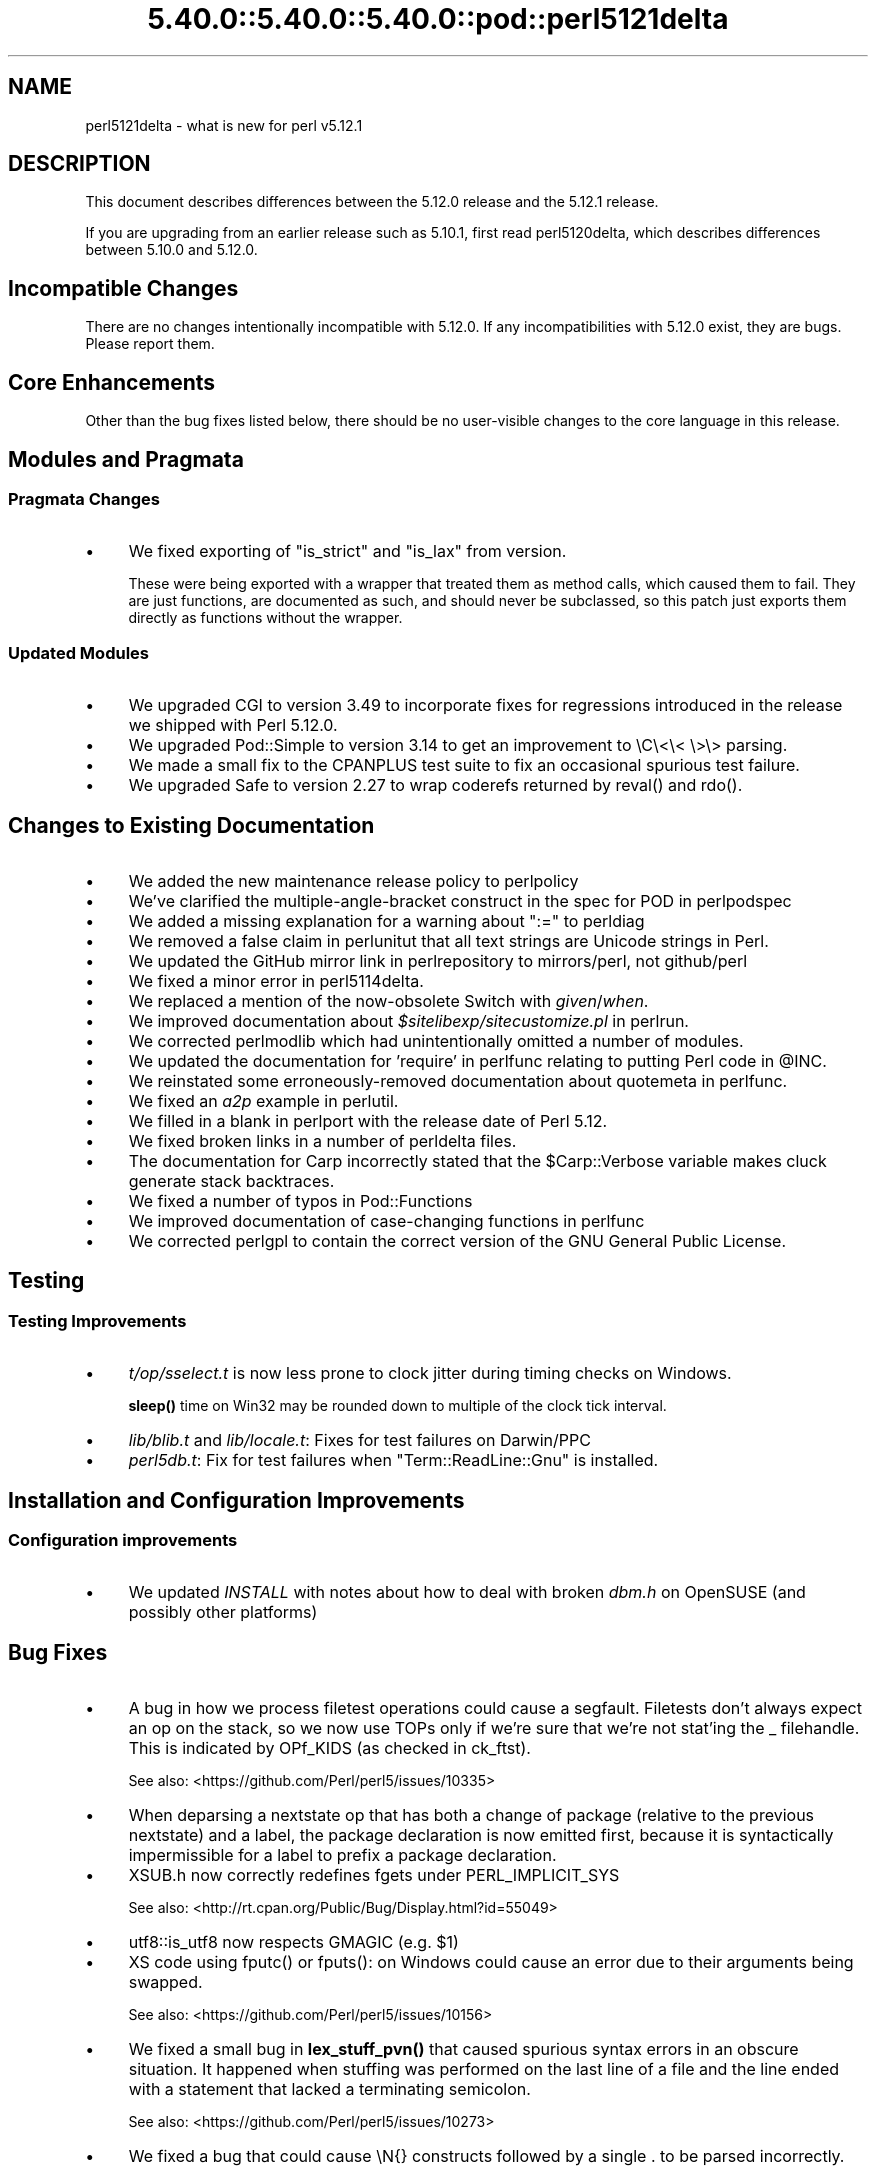 .\" Automatically generated by Pod::Man 5.0102 (Pod::Simple 3.45)
.\"
.\" Standard preamble:
.\" ========================================================================
.de Sp \" Vertical space (when we can't use .PP)
.if t .sp .5v
.if n .sp
..
.de Vb \" Begin verbatim text
.ft CW
.nf
.ne \\$1
..
.de Ve \" End verbatim text
.ft R
.fi
..
.\" \*(C` and \*(C' are quotes in nroff, nothing in troff, for use with C<>.
.ie n \{\
.    ds C` ""
.    ds C' ""
'br\}
.el\{\
.    ds C`
.    ds C'
'br\}
.\"
.\" Escape single quotes in literal strings from groff's Unicode transform.
.ie \n(.g .ds Aq \(aq
.el       .ds Aq '
.\"
.\" If the F register is >0, we'll generate index entries on stderr for
.\" titles (.TH), headers (.SH), subsections (.SS), items (.Ip), and index
.\" entries marked with X<> in POD.  Of course, you'll have to process the
.\" output yourself in some meaningful fashion.
.\"
.\" Avoid warning from groff about undefined register 'F'.
.de IX
..
.nr rF 0
.if \n(.g .if rF .nr rF 1
.if (\n(rF:(\n(.g==0)) \{\
.    if \nF \{\
.        de IX
.        tm Index:\\$1\t\\n%\t"\\$2"
..
.        if !\nF==2 \{\
.            nr % 0
.            nr F 2
.        \}
.    \}
.\}
.rr rF
.\" ========================================================================
.\"
.IX Title "5.40.0::5.40.0::5.40.0::pod::perl5121delta 3"
.TH 5.40.0::5.40.0::5.40.0::pod::perl5121delta 3 2024-12-13 "perl v5.40.0" "Perl Programmers Reference Guide"
.\" For nroff, turn off justification.  Always turn off hyphenation; it makes
.\" way too many mistakes in technical documents.
.if n .ad l
.nh
.SH NAME
perl5121delta \- what is new for perl v5.12.1
.SH DESCRIPTION
.IX Header "DESCRIPTION"
This document describes differences between the 5.12.0 release and
the 5.12.1 release.
.PP
If you are upgrading from an earlier release such as 5.10.1, first read
perl5120delta, which describes differences between 5.10.0 and
5.12.0.
.SH "Incompatible Changes"
.IX Header "Incompatible Changes"
There are no changes intentionally incompatible with 5.12.0. If any
incompatibilities with 5.12.0 exist, they are bugs. Please report them.
.SH "Core Enhancements"
.IX Header "Core Enhancements"
Other than the bug fixes listed below, there should be no user-visible
changes to the core language in this release.
.SH "Modules and Pragmata"
.IX Header "Modules and Pragmata"
.SS "Pragmata Changes"
.IX Subsection "Pragmata Changes"
.IP \(bu 4
We fixed exporting of \f(CW\*(C`is_strict\*(C'\fR and \f(CW\*(C`is_lax\*(C'\fR from version.
.Sp
These were being exported with a wrapper that treated them as method
calls, which caused them to fail.  They are just functions, are
documented as such, and should never be subclassed, so this patch
just exports them directly as functions without the wrapper.
.SS "Updated Modules"
.IX Subsection "Updated Modules"
.IP \(bu 4
We upgraded CGI to version 3.49 to incorporate fixes for regressions
introduced in the release we shipped with Perl 5.12.0.
.IP \(bu 4
We upgraded Pod::Simple to version 3.14 to get an improvement to \eC\e<\e< \e>\e>
parsing.
.IP \(bu 4
We made a small fix to the CPANPLUS test suite to fix an occasional spurious test failure.
.IP \(bu 4
We upgraded Safe to version 2.27 to wrap coderefs returned by \f(CWreval()\fR and \f(CWrdo()\fR.
.SH "Changes to Existing Documentation"
.IX Header "Changes to Existing Documentation"
.IP \(bu 4
We added the new maintenance release policy to perlpolicy
.IP \(bu 4
We've clarified the multiple-angle-bracket construct in the spec for POD
in perlpodspec
.IP \(bu 4
We added a missing explanation for a warning about \f(CW\*(C`:=\*(C'\fR to perldiag
.IP \(bu 4
We removed a false claim in perlunitut that all text strings are Unicode strings in Perl.
.IP \(bu 4
We updated the GitHub mirror link in perlrepository to mirrors/perl, not github/perl
.IP \(bu 4
We fixed a minor error in perl5114delta.
.IP \(bu 4
We replaced a mention of the now-obsolete Switch with \fIgiven\fR/\fIwhen\fR.
.IP \(bu 4
We improved documentation about \fR\f(CI$sitelibexp\fR\fI/sitecustomize.pl\fR in perlrun.
.IP \(bu 4
We corrected perlmodlib which had unintentionally omitted a number of modules.
.IP \(bu 4
We updated the documentation for 'require' in perlfunc relating to putting Perl code in \f(CW@INC\fR.
.IP \(bu 4
We reinstated some erroneously-removed documentation about quotemeta in perlfunc.
.IP \(bu 4
We fixed an \fIa2p\fR example in perlutil.
.IP \(bu 4
We filled in a blank in perlport with the release date of Perl 5.12.
.IP \(bu 4
We fixed broken links in a number of perldelta files.
.IP \(bu 4
The documentation for Carp incorrectly stated that the \f(CW$Carp::Verbose\fR
variable makes cluck generate stack backtraces.
.IP \(bu 4
We fixed a number of typos in Pod::Functions
.IP \(bu 4
We improved documentation of case-changing functions in perlfunc
.IP \(bu 4
We corrected perlgpl to contain the correct version of the GNU
General Public License.
.SH Testing
.IX Header "Testing"
.SS "Testing Improvements"
.IX Subsection "Testing Improvements"
.IP \(bu 4
\&\fIt/op/sselect.t\fR is now less prone to clock jitter during timing checks
on Windows.
.Sp
\&\fBsleep()\fR time on Win32 may be rounded down to multiple of
the clock tick interval.
.IP \(bu 4
\&\fIlib/blib.t\fR and \fIlib/locale.t\fR: Fixes for test failures on Darwin/PPC
.IP \(bu 4
\&\fIperl5db.t\fR: Fix for test failures when \f(CW\*(C`Term::ReadLine::Gnu\*(C'\fR is installed.
.SH "Installation and Configuration Improvements"
.IX Header "Installation and Configuration Improvements"
.SS "Configuration improvements"
.IX Subsection "Configuration improvements"
.IP \(bu 4
We updated \fIINSTALL\fR with notes about how to deal with broken \fIdbm.h\fR
on OpenSUSE (and possibly other platforms)
.SH "Bug Fixes"
.IX Header "Bug Fixes"
.IP \(bu 4
A bug in how we process filetest operations could cause a segfault.
Filetests don't always expect an op on the stack, so we now use
TOPs only if we're sure that we're not stat'ing the _ filehandle.
This is indicated by OPf_KIDS (as checked in ck_ftst).
.Sp
See also: <https://github.com/Perl/perl5/issues/10335>
.IP \(bu 4
When deparsing a nextstate op that has both a change of package (relative
to the previous nextstate) and a label, the package declaration is now
emitted first, because it is syntactically impermissible for a label to
prefix a package declaration.
.IP \(bu 4
XSUB.h now correctly redefines fgets under PERL_IMPLICIT_SYS
.Sp
See also: <http://rt.cpan.org/Public/Bug/Display.html?id=55049>
.IP \(bu 4
utf8::is_utf8 now respects GMAGIC (e.g. \f(CW$1\fR)
.IP \(bu 4
XS code using \f(CWfputc()\fR or \f(CWfputs()\fR: on Windows could cause an error
due to their arguments being swapped.
.Sp
See also: <https://github.com/Perl/perl5/issues/10156>
.IP \(bu 4
We fixed a small bug in \fBlex_stuff_pvn()\fR that caused spurious syntax errors
in an obscure situation.  It happened when stuffing was performed on the
last line of a file and the line ended with a statement that lacked a
terminating semicolon.
.Sp
See also: <https://github.com/Perl/perl5/issues/10273>
.IP \(bu 4
We fixed a bug that could cause \eN{} constructs followed by a single . to
be parsed incorrectly.
.Sp
See also: <https://github.com/Perl/perl5/issues/10367>
.IP \(bu 4
We fixed a bug that caused when(scalar) without an argument not to be
treated as a syntax error.
.Sp
See also: <https://github.com/Perl/perl5/issues/10287>
.IP \(bu 4
We fixed a regression in the handling of labels immediately before string
evals that was introduced in Perl 5.12.0.
.Sp
See also: <https://github.com/Perl/perl5/issues/10301>
.IP \(bu 4
We fixed a regression in case-insensitive matching of folded characters
in regular expressions introduced in Perl 5.10.1.
.Sp
See also: <https://github.com/Perl/perl5/issues/10193>
.SH "Platform Specific Notes"
.IX Header "Platform Specific Notes"
.SS HP-UX
.IX Subsection "HP-UX"
.IP \(bu 4
Perl now allows \-Duse64bitint without promoting to use64bitall on HP-UX
.SS AIX
.IX Subsection "AIX"
.IP \(bu 4
Perl now builds on AIX 4.2
.Sp
The changes required work around AIX 4.2s' lack of support for IPv6,
and limited support for POSIX \f(CWsigaction()\fR.
.SS "FreeBSD 7"
.IX Subsection "FreeBSD 7"
.IP \(bu 4
FreeBSD 7 no longer contains \fI/usr/bin/objformat\fR. At build time,
Perl now skips the \fIobjformat\fR check for versions 7 and higher and
assumes ELF.
.SS VMS
.IX Subsection "VMS"
.IP \(bu 4
It's now possible to build extensions on older (pre 7.3\-2) VMS systems.
.Sp
DCL symbol length was limited to 1K up until about seven years or
so ago, but there was no particularly deep reason to prevent those
older systems from configuring and building Perl.
.IP \(bu 4
We fixed the previously-broken \f(CW\*(C`\-Uuseperlio\*(C'\fR build on VMS.
.Sp
We were checking a variable that doesn't exist in the non-default
case of disabling perlio.  Now we only look at it when it exists.
.IP \(bu 4
We fixed the \-Uuseperlio command-line option in configure.com.
.Sp
Formerly it only worked if you went through all the questions
interactively and explicitly answered no.
.SH "Known Problems"
.IX Header "Known Problems"
.IP \(bu 4
\&\f(CW\*(C`List::Util::first\*(C'\fR misbehaves in the presence of a lexical \f(CW$_\fR
(typically introduced by \f(CW\*(C`my $_\*(C'\fR or implicitly by \f(CW\*(C`given\*(C'\fR). The variable
which gets set for each iteration is the package variable \f(CW$_\fR, not the
lexical \f(CW$_\fR.
.Sp
A similar issue may occur in other modules that provide functions which
take a block as their first argument, like
.Sp
.Vb 1
\&    foo { ... $_ ...} list
.Ve
.Sp
See also: <https://github.com/Perl/perl5/issues/9798>
.IP \(bu 4
\&\f(CW\*(C`Module::Load::Conditional\*(C'\fR and \f(CW\*(C`version\*(C'\fR have an unfortunate
interaction which can cause \f(CW\*(C`CPANPLUS\*(C'\fR to crash when it encounters
an unparseable version string.  Upgrading to \f(CW\*(C`CPANPLUS\*(C'\fR 0.9004 or
\&\f(CW\*(C`Module::Load::Conditional\*(C'\fR 0.38 from CPAN will resolve this issue.
.SH Acknowledgements
.IX Header "Acknowledgements"
Perl 5.12.1 represents approximately four weeks of development since
Perl 5.12.0 and contains approximately 4,000 lines of changes
across 142 files from 28 authors.
.PP
Perl continues to flourish into its third decade thanks to a vibrant
community of users and developers.  The following people are known to
have contributed the improvements that became Perl 5.12.1:
.PP
\&\[u00C3]\[u0086]var Arnfj\[u00C3]\[u00B6]r\[u00C3]\[u00B0] Bjarmason, Chris Williams, chromatic, Craig A. Berry,
David Golden, Father Chrysostomos, Florian Ragwitz, Frank Wiegand,
Gene Sullivan, Goro Fuji, H.Merijn Brand, James E Keenan, Jan Dubois,
Jesse Vincent, Josh ben Jore, Karl Williamson, Leon Brocard, Michael
Schwern, Nga Tang Chan, Nicholas Clark, Niko Tyni, Philippe Bruhat,
Rafael Garcia-Suarez, Ricardo Signes, Steffen Mueller, Todd Rinaldo,
Vincent Pit and Zefram.
.SH "Reporting Bugs"
.IX Header "Reporting Bugs"
If you find what you think is a bug, you might check the articles
recently posted to the comp.lang.perl.misc newsgroup and the perl
bug database at http://rt.perl.org/perlbug/ .  There may also be
information at http://www.perl.org/ , the Perl Home Page.
.PP
If you believe you have an unreported bug, please run the \fBperlbug\fR
program included with your release.  Be sure to trim your bug down
to a tiny but sufficient test case.  Your bug report, along with the
output of \f(CW\*(C`perl \-V\*(C'\fR, will be sent off to perlbug@perl.org to be
analysed by the Perl porting team.
.PP
If the bug you are reporting has security implications, which make it
inappropriate to send to a publicly archived mailing list, then please send
it to perl5\-security\-report@perl.org. This points to a closed subscription
unarchived mailing list, which includes
all the core committers, who will be able
to help assess the impact of issues, figure out a resolution, and help
co-ordinate the release of patches to mitigate or fix the problem across all
platforms on which Perl is supported. Please only use this address for
security issues in the Perl core, not for modules independently
distributed on CPAN.
.SH "SEE ALSO"
.IX Header "SEE ALSO"
The \fIChanges\fR file for an explanation of how to view exhaustive details
on what changed.
.PP
The \fIINSTALL\fR file for how to build Perl.
.PP
The \fIREADME\fR file for general stuff.
.PP
The \fIArtistic\fR and \fICopying\fR files for copyright information.
.SH "POD ERRORS"
.IX Header "POD ERRORS"
Hey! \fBThe above document had some coding errors, which are explained below:\fR
.IP "Around line 1:" 4
.IX Item "Around line 1:"
This document probably does not appear as it should, because its "=encoding utf8" line calls for an unsupported encoding.  [Pod::Simple::TranscodeDumb v3.45's supported encodings are: ascii ascii-ctrl cp1252 iso\-8859\-1 latin\-1 latin1 null]
.Sp
Couldn't do =encoding utf8: This document probably does not appear as it should, because its "=encoding utf8" line calls for an unsupported encoding.  [Pod::Simple::TranscodeDumb v3.45's supported encodings are: ascii ascii-ctrl cp1252 iso\-8859\-1 latin\-1 latin1 null]
